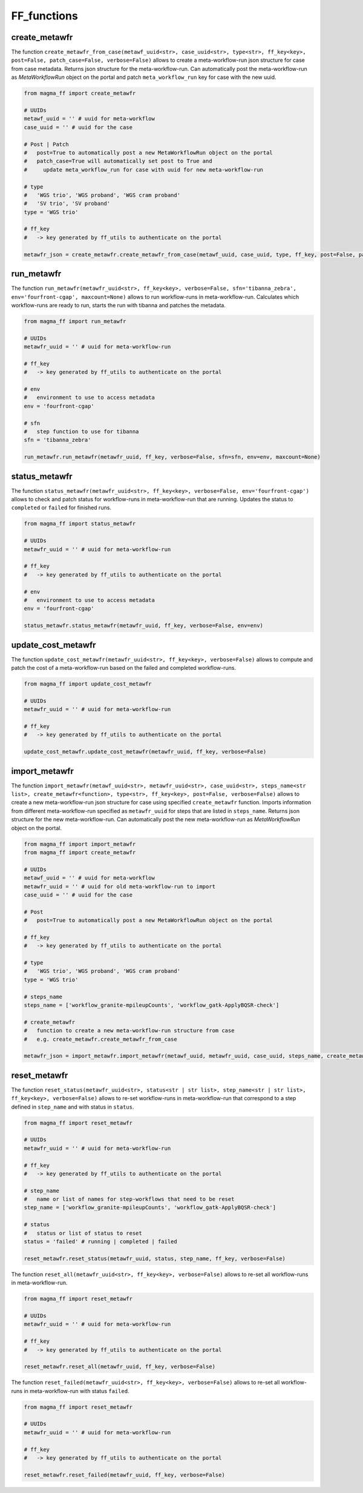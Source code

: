 ============
FF_functions
============

create_metawfr
**************

The function ``create_metawfr_from_case(metawf_uuid<str>, case_uuid<str>, type<str>, ff_key<key>, post=False, patch_case=False, verbose=False)`` allows to create a meta-workflow-run json structure for case from case metadata.
Returns json structure for the meta-workflow-run.
Can automatically post the meta-workflow-run as *MetaWorkflowRun* object on the portal and patch ``meta_workflow_run`` key for case with the new uuid.

.. code-block:: python

    from magma_ff import create_metawfr

    # UUIDs
    metawf_uuid = '' # uuid for meta-workflow
    case_uuid = '' # uuid for the case

    # Post | Patch
    #   post=True to automatically post a new MetaWorkflowRun object on the portal
    #   patch_case=True will automatically set post to True and
    #     update meta_workflow_run for case with uuid for new meta-workflow-run

    # type
    #   'WGS trio', 'WGS proband', 'WGS cram proband'
    #   'SV trio', 'SV proband'
    type = 'WGS trio'

    # ff_key
    #   -> key generated by ff_utils to authenticate on the portal

    metawfr_json = create_metawfr.create_metawfr_from_case(metawf_uuid, case_uuid, type, ff_key, post=False, patch_case=False, verbose=False)


run_metawfr
***********

The function ``run_metawfr(metawfr_uuid<str>, ff_key<key>, verbose=False, sfn='tibanna_zebra', env='fourfront-cgap', maxcount=None)`` allows to run workflow-runs in meta-workflow-run.
Calculates which workflow-runs are ready to run, starts the run with tibanna and patches the metadata.

.. code-block:: python

    from magma_ff import run_metawfr

    # UUIDs
    metawfr_uuid = '' # uuid for meta-workflow-run

    # ff_key
    #   -> key generated by ff_utils to authenticate on the portal

    # env
    #   environment to use to access metadata
    env = 'fourfront-cgap'

    # sfn
    #   step function to use for tibanna
    sfn = 'tibanna_zebra'

    run_metawfr.run_metawfr(metawfr_uuid, ff_key, verbose=False, sfn=sfn, env=env, maxcount=None)


status_metawfr
**************

The function ``status_metawfr(metawfr_uuid<str>, ff_key<key>, verbose=False, env='fourfront-cgap')`` allows to check and patch status for workflow-runs in meta-workflow-run that are running.
Updates the status to ``completed`` or ``failed`` for finished runs.

.. code-block:: python

    from magma_ff import status_metawfr

    # UUIDs
    metawfr_uuid = '' # uuid for meta-workflow-run

    # ff_key
    #   -> key generated by ff_utils to authenticate on the portal

    # env
    #   environment to use to access metadata
    env = 'fourfront-cgap'

    status_metawfr.status_metawfr(metawfr_uuid, ff_key, verbose=False, env=env)


update_cost_metawfr
*******************

The function ``update_cost_metawfr(metawfr_uuid<str>, ff_key<key>, verbose=False)`` allows to compute and patch the cost of a meta-workflow-run based on the failed and completed workflow-runs.

.. code-block:: python

    from magma_ff import update_cost_metawfr

    # UUIDs
    metawfr_uuid = '' # uuid for meta-workflow-run

    # ff_key
    #   -> key generated by ff_utils to authenticate on the portal

    update_cost_metawfr.update_cost_metawfr(metawfr_uuid, ff_key, verbose=False)


import_metawfr
**************

The function ``import_metawfr(metawf_uuid<str>, metawfr_uuid<str>, case_uuid<str>, steps_name<str list>, create_metawfr<function>, type<str>, ff_key<key>, post=False, verbose=False)`` allows to create a new meta-workflow-run json structure for case using specified ``create_metawfr`` function.
Imports information from different meta-workflow-run specified as ``metawfr_uuid`` for steps that are listed in ``steps_name``.
Returns json structure for the new meta-workflow-run.
Can automatically post the new meta-workflow-run as *MetaWorkflowRun* object on the portal.

.. code-block:: python

    from magma_ff import import_metawfr
    from magma_ff import create_metawfr

    # UUIDs
    metawf_uuid = '' # uuid for meta-workflow
    metawfr_uuid = '' # uuid for old meta-workflow-run to import
    case_uuid = '' # uuid for the case

    # Post
    #   post=True to automatically post a new MetaWorkflowRun object on the portal

    # ff_key
    #   -> key generated by ff_utils to authenticate on the portal

    # type
    #   'WGS trio', 'WGS proband', 'WGS cram proband'
    type = 'WGS trio'

    # steps_name
    steps_name = ['workflow_granite-mpileupCounts', 'workflow_gatk-ApplyBQSR-check']

    # create_metawfr
    #   function to create a new meta-workflow-run structure from case
    #   e.g. create_metawfr.create_metawfr_from_case

    metawfr_json = import_metawfr.import_metawfr(metawf_uuid, metawfr_uuid, case_uuid, steps_name, create_metawfr.create_metawfr_from_case, type, ff_key)


reset_metawfr
*************

The function ``reset_status(metawfr_uuid<str>, status<str | str list>, step_name<str | str list>, ff_key<key>, verbose=False)`` allows to re-set workflow-runs in meta-workflow-run that correspond to a step defined in ``step_name`` and with status in ``status``.

.. code-block:: python

    from magma_ff import reset_metawfr

    # UUIDs
    metawfr_uuid = '' # uuid for meta-workflow-run

    # ff_key
    #   -> key generated by ff_utils to authenticate on the portal

    # step_name
    #   name or list of names for step-workflows that need to be reset
    step_name = ['workflow_granite-mpileupCounts', 'workflow_gatk-ApplyBQSR-check']

    # status
    #   status or list of status to reset
    status = 'failed' # running | completed | failed

    reset_metawfr.reset_status(metawfr_uuid, status, step_name, ff_key, verbose=False)


The function ``reset_all(metawfr_uuid<str>, ff_key<key>, verbose=False)`` allows to re-set all workflow-runs in meta-workflow-run.

.. code-block:: python

    from magma_ff import reset_metawfr

    # UUIDs
    metawfr_uuid = '' # uuid for meta-workflow-run

    # ff_key
    #   -> key generated by ff_utils to authenticate on the portal

    reset_metawfr.reset_all(metawfr_uuid, ff_key, verbose=False)


The function ``reset_failed(metawfr_uuid<str>, ff_key<key>, verbose=False)`` allows to re-set all workflow-runs in meta-workflow-run with status ``failed``.

.. code-block:: python

    from magma_ff import reset_metawfr

    # UUIDs
    metawfr_uuid = '' # uuid for meta-workflow-run

    # ff_key
    #   -> key generated by ff_utils to authenticate on the portal

    reset_metawfr.reset_failed(metawfr_uuid, ff_key, verbose=False)
